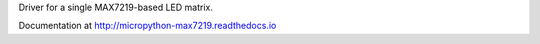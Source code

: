 Driver for a single MAX7219-based LED matrix.

Documentation at http://micropython-max7219.readthedocs.io
